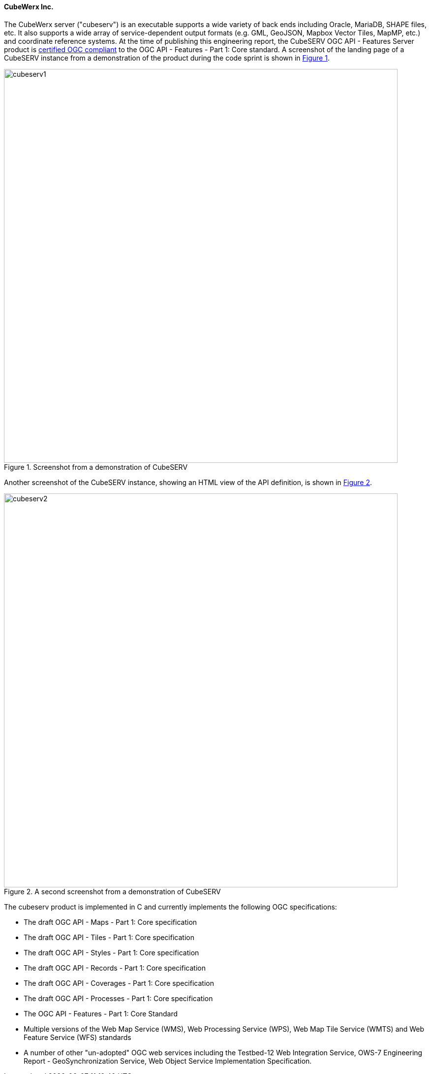 ==== CubeWerx Inc.

The CubeWerx server ("cubeserv") is an executable supports a wide variety of back ends including Oracle, MariaDB, SHAPE files, etc. It also supports a wide array of service-dependent output formats (e.g. GML, GeoJSON, Mapbox Vector Tiles, MapMP, etc.) and coordinate reference systems.  At the time of publishing this engineering report, the  CubeSERV OGC API - Features Server product is https://www.ogc.org/resource/products/details/?pid=1601[certified OGC compliant] to the OGC API - Features - Part 1: Core standard. A screenshot of the landing page of a CubeSERV instance from a demonstration of the product during the code sprint is shown in <<img_cubeserv1>>.

[#img_cubeserv1,reftext='{figure-caption} {counter:figure-num}']
.Screenshot from a demonstration of CubeSERV
image::images/cubeserv1.png[width=800,align="center"]

Another screenshot of the CubeSERV instance, showing an HTML view of the API definition, is shown in <<img_cubeserv2>>.

[#img_cubeserv2,reftext='{figure-caption} {counter:figure-num}']
.A second screenshot from a demonstration of CubeSERV
image::images/cubeserv2.png[width=800,align="center"]

The cubeserv product is implemented in C and currently implements the following OGC specifications:

* The draft OGC API - Maps - Part 1: Core specification
* The draft OGC API - Tiles - Part 1: Core specification
* The draft OGC API - Styles - Part 1: Core specification
* The draft OGC API - Records - Part 1: Core specification
* The draft OGC API - Coverages - Part 1: Core specification
* The draft OGC API - Processes - Part 1: Core specification
* The OGC API - Features - Part 1: Core Standard
* Multiple versions of the Web Map Service (WMS), Web Processing Service (WPS), Web Map Tile Service (WMTS) and Web Feature Service (WFS) standards
* A number of other "un-adopted" OGC web services including the Testbed-12 Web Integration Service, OWS-7 Engineering Report - GeoSynchronization Service, Web Object Service Implementation Specification.
